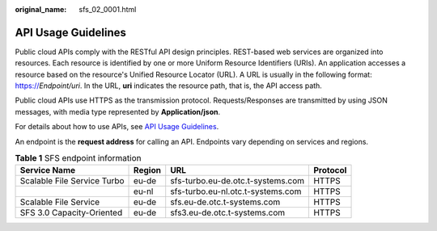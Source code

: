 :original_name: sfs_02_0001.html

.. _sfs_02_0001:

API Usage Guidelines
====================

Public cloud APIs comply with the RESTful API design principles. REST-based web services are organized into resources. Each resource is identified by one or more Uniform Resource Identifiers (URIs). An application accesses a resource based on the resource's Unified Resource Locator (URL). A URL is usually in the following format: https://*Endpoint/uri*. In the URL, **uri** indicates the resource path, that is, the API access path.

Public cloud APIs use HTTPS as the transmission protocol. Requests/Responses are transmitted by using JSON messages, with media type represented by **Application/json**.

For details about how to use APIs, see `API Usage Guidelines <https://docs.otc.t-systems.com/en-us/api/apiug/apig-en-api-180328001.html?tag=API%20Documents>`__.

An endpoint is the **request address** for calling an API. Endpoints vary depending on services and regions.

.. _sfs_02_0001__table10404183115620:

.. table:: **Table 1** SFS endpoint information

   +-----------------------------+--------+-----------------------------------+----------+
   | Service Name                | Region | URL                               | Protocol |
   +=============================+========+===================================+==========+
   | Scalable File Service Turbo | eu-de  | sfs-turbo.eu-de.otc.t-systems.com | HTTPS    |
   +-----------------------------+--------+-----------------------------------+----------+
   |                             | eu-nl  | sfs-turbo.eu-nl.otc.t-systems.com | HTTPS    |
   +-----------------------------+--------+-----------------------------------+----------+
   | Scalable File Service       | eu-de  | sfs.eu-de.otc.t-systems.com       | HTTPS    |
   +-----------------------------+--------+-----------------------------------+----------+
   | SFS 3.0 Capacity-Oriented   | eu-de  | sfs3.eu-de.otc.t-systems.com      | HTTPS    |
   +-----------------------------+--------+-----------------------------------+----------+
